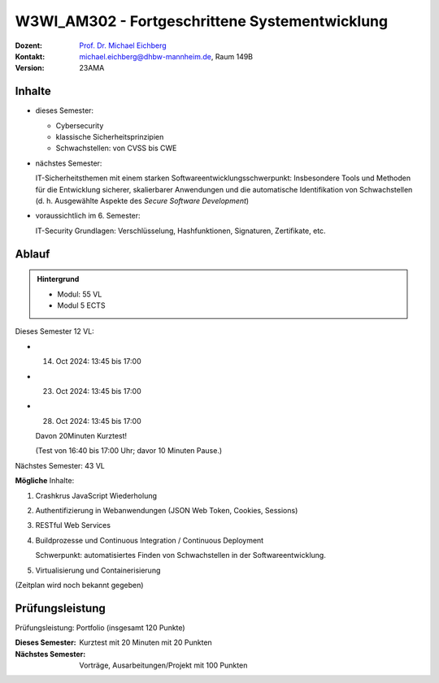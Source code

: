 .. meta:: 
    :author: Michael Eichberg
    :keywords: "Fortgeschrittene Systementwicklung", "verteilte Systeme"
    :description lang=de: Einführung in die Entwicklung verteilter Systeme
    :id: lecture-w3wi_am302-fortgeschrittene_systementwicklung
    :first-slide: last-viewed

.. |html-source| source::
    :prefix: https://delors.github.io/
    :suffix: .html
.. |pdf-source| source::
    :prefix: https://delors.github.io/
    :suffix: .html.pdf

.. |at| unicode:: 0x40

.. role:: incremental   
.. role:: eng
.. role:: ger
.. role:: red
.. role:: green
.. role:: the-blue
.. role:: minor
.. role:: obsolete
.. role:: line-above
.. role:: huge
.. role:: xxl

.. role:: raw-html(raw)
   :format: html



W3WI_AM302 - Fortgeschrittene Systementwicklung
================================================

.. container:: line-above

    :Dozent: `Prof. Dr. Michael Eichberg <https://delors.github.io/cv/folien.de.rst.html>`__
    :Kontakt: michael.eichberg@dhbw-mannheim.de, Raum 149B
    :Version: 23AMA


.. supplemental : :
  :Folien: 
      [HTML] |html-source|

      [PDF] |pdf-source|
  :Fehler melden:
      https://github.com/Delors/delors.github.io/issues



Inhalte
---------------------------------

- dieses Semester:
  
  - Cybersecurity
  - klassische Sicherheitsprinzipien
  - Schwachstellen: von CVSS bis CWE

- nächstes Semester:
  
  IT-Sicherheitsthemen mit einem starken Softwareentwicklungsschwerpunkt:
  Insbesondere Tools und Methoden für die Entwicklung sicherer, skalierbarer Anwendungen und die automatische Identifikation von Schwachstellen (d. h. Ausgewählte Aspekte des *Secure Software Development*)

.. container:: minor

  - voraussichtlich im 6. Semester: 
    
    IT-Security Grundlagen: Verschlüsselung, Hashfunktionen, Signaturen, Zertifikate, etc.


Ablauf
--------

.. admonition::  Hintergrund

    - Modul: 55 VL
    - Modul 5 ECTS

Dieses Semester 12 VL:

- 14. Oct 2024: 13:45 bis 17:00 
- 23. Oct 2024: 13:45 bis 17:00 
- 28. Oct 2024: 13:45 bis 17:00 
  
  Davon 20Minuten Kurztest! 
  
  :minor:`(Test von 16:40 bis 17:00 Uhr; davor 10 Minuten Pause.)`

Nächstes Semester: 43 VL

**Mögliche** Inhalte:

1. Crashkrus JavaScript Wiederholung
2. Authentifizierung in Webanwendungen (JSON Web Token, Cookies, Sessions)
3. RESTful Web Services
4. Buildprozesse und Continuous Integration / Continuous Deployment
   
   Schwerpunkt: automatisiertes Finden von Schwachstellen in der Softwareentwicklung.
5. Virtualisierung und Containerisierung


(Zeitplan wird noch bekannt gegeben)


Prüfungsleistung 
------------------------------------------

Prüfungsleistung: Portfolio (insgesamt 120 Punkte)

:Dieses Semester: Kurztest mit 20 Minuten mit 20 Punkten
:Nächstes Semester: Vorträge, Ausarbeitungen/Projekt mit 100 Punkten



